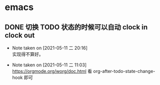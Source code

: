 * emacs
** DONE 切换 TODO 状态的时候可以自动 clock in clock out
   CLOSED: [2021-05-11 二 20:16]
   - Note taken on [2021-05-11 二 20:16] \\
     实现得不算好。
   :LOGBOOK:
   CLOCK: [2021-05-11 二 20:16]--[2021-05-11 二 20:16] =>  0:00
   :END:
   - Note taken on [2021-05-11 二 11:03] \\
     https://orgmode.org/worg/doc.html 看 org-after-todo-state-change-hook 即可
